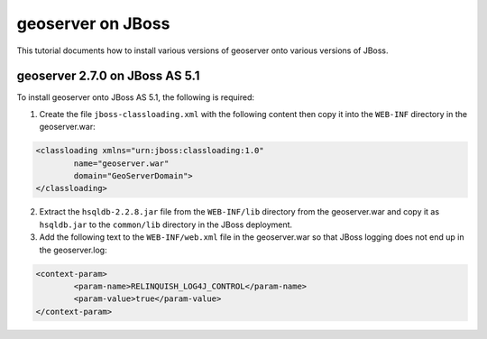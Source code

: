 .. _jboss_tutorial:

geoserver on JBoss
==================
This tutorial documents how to install various versions of geoserver onto various versions of JBoss.


geoserver 2.7.0 on JBoss AS 5.1
-------------------------------
To install geoserver onto JBoss AS 5.1, the following is required:

1. Create the file ``jboss-classloading.xml`` with the following content then copy it into the ``WEB-INF`` directory in the geoserver.war:

.. code-block:: xml

	<classloading xmlns="urn:jboss:classloading:1.0"
		name="geoserver.war"
		domain="GeoServerDomain">
	</classloading>

2. Extract the ``hsqldb-2.2.8.jar`` file from the ``WEB-INF/lib`` directory from the geoserver.war and copy it as ``hsqldb.jar`` to the ``common/lib`` directory in the JBoss deployment.

3. Add the following text to the ``WEB-INF/web.xml`` file in the geoserver.war so that JBoss logging does not end up in the geoserver.log:

.. code-block:: xml

	<context-param>
		<param-name>RELINQUISH_LOG4J_CONTROL</param-name>
		<param-value>true</param-value>
	</context-param>    

